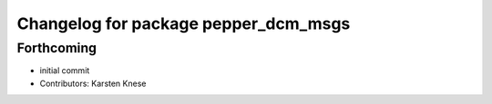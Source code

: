 ^^^^^^^^^^^^^^^^^^^^^^^^^^^^^^^^^^^^^
Changelog for package pepper_dcm_msgs
^^^^^^^^^^^^^^^^^^^^^^^^^^^^^^^^^^^^^

Forthcoming
-----------
* initial commit
* Contributors: Karsten Knese
